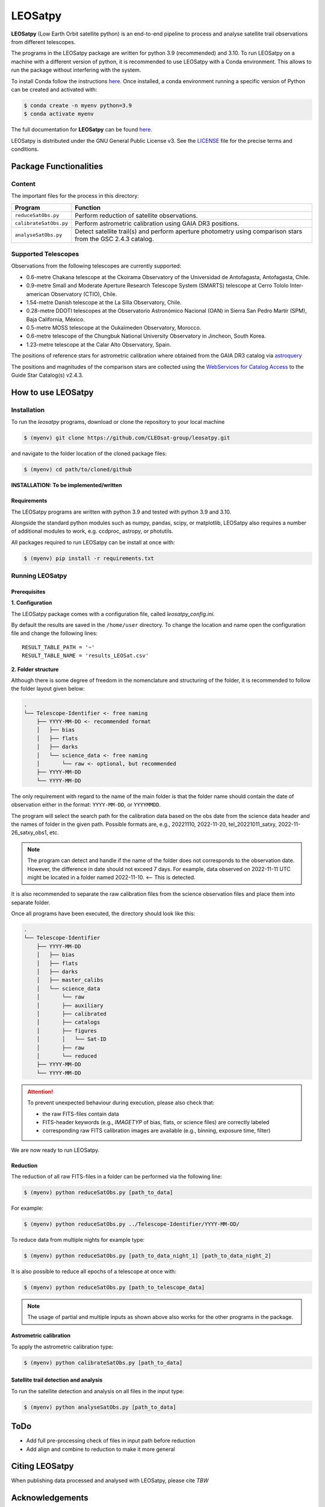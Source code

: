 ========
LEOSatpy
========

**LEOSatpy** (Low Earth Orbit satellite python) is an end-to-end pipeline to process and analyse
satellite trail observations from different telescopes.

The programs in the LEOSatpy package are written for python 3.9 (recommended) and 3.10.
To run LEOSatpy on a machine with a different version of python, it is recommended to use
LEOSatpy with a Conda environment.
This allows to run the package without interfering with the system.

To install Conda follow the instructions
`here <https://conda.io/projects/conda/en/latest/user-guide/install/linux.html>`_.
Once installed, a conda environment running a specific version of Python can be created and activated with:

.. code-block:: sh

    $ conda create -n myenv python=3.9
    $ conda activate myenv


The full documentation for **LEOSatpy** can be found `here <https://docs.readthedocs.io/en/stable/tutorial/>`_.


LEOSatpy is distributed under the GNU General Public License v3. See the
`LICENSE <https://github.com/CLEOsat-group/leosatpy/blob/master/LICENSE>`_ file for the precise terms and conditions.

-----------------------
Package Functionalities
-----------------------

^^^^^^^^^^^^^^^^^^^^
Content
^^^^^^^^^^^^^^^^^^^^

The important files for the process in this directory:

===========================  ==========================================================================
Program                      Function
===========================  ==========================================================================
``reduceSatObs.py``          Perform reduction of satellite observations.
``calibrateSatObs.py``       Perform astrometric calibration using GAIA DR3 positions.
``analyseSatObs.py``         Detect satellite trail(s) and perform aperture photometry using
                             comparison stars from the GSC 2.4.3 catalog.
===========================  ==========================================================================

^^^^^^^^^^^^^^^^^^^^
Supported Telescopes
^^^^^^^^^^^^^^^^^^^^

Observations from the following telescopes are currently supported:

* 0.6-metre Chakana telescope at the Ckoirama Observatory of the Universidad de Antofagasta, Antofagasta, Chile.
* 0.9-metre Small and Moderate Aperture Research Telescope System (SMARTS) telescope
  at Cerro Tololo Inter-american Observatory (CTIO), Chile.
* 1.54-metre Danish telescope at the La Silla Observatory, Chile.
* 0.28-metre DDOTI telescopes at the Observatorio Astronómico Nacional (OAN) in
  Sierra San Pedro Martír (SPM), Baja California, México.
* 0.5-metre MOSS telescope at the Oukaïmeden Observatory, Morocco.
* 0.6-metre telescope of the Chungbuk National University Observatory in Jincheon, South Korea.
* 1.23-metre telescope at the Calar Alto Observatory, Spain.

.. put links to telescopes

The positions of reference stars for astrometric calibration where obtained from the GAIA DR3 catalog via
`astroquery <https://astroquery.readthedocs.io/en/latest/#>`_

The positions and magnitudes of the comparison stars are collected using the
`WebServices for Catalog Access <https://outerspace.stsci.edu/display/GC/WebServices+for+Catalog+Access>`_
to the Guide Star Catalog(s) v2.4.3.

.. `Link <Feedback, comments, questions?_>`_

-------------------
How to use LEOSatpy
-------------------

^^^^^^^^^^^^
Installation
^^^^^^^^^^^^

To run the `leosatpy` programs, download or clone the repository to your local machine

.. code-block:: sh

    $ (myenv) git clone https://github.com/CLEOsat-group/leosatpy.git

and navigate to the folder location of the cloned package files:

.. code-block:: sh

    $ (myenv) cd path/to/cloned/github

**INSTALLATION: To be implemented/written**

""""""""""""
Requirements
""""""""""""

The LEOSatpy programs are written with python 3.9 and tested with python 3.9 and 3.10.

Alongside the standard python modules such as numpy, pandas, scipy, or matplotlib,
LEOSatpy also requires a number of additional modules to work, e.g. ccdproc, astropy, or photutils.

All packages required to run LEOSatpy can be install at once with:

.. code-block:: sh

    $ (myenv) pip install -r requirements.txt


^^^^^^^^^^^^^^^^
Running LEOSatpy
^^^^^^^^^^^^^^^^

"""""""""""""
Prerequisites
"""""""""""""

**1. Configuration**

The LEOSatpy package comes with a configuration file, called `leosatpy_config.ini`.

..    This file allows to change a number of parameter used during the reduction, calibration and analysis.
    Among these are the location and name of the result table holding all collected information and analysis results.

By default the results are saved in the ``/home/user`` directory.
To change the location and name open the configuration file and change the following lines:

::

    RESULT_TABLE_PATH = '~'
    RESULT_TABLE_NAME = 'results_LEOSat.csv'

**2. Folder structure**

Although there is some degree of freedom in the nomenclature and structuring of the folder,
it is recommended to follow the folder layout given below:

.. code-block::

    .
    └── Telescope-Identifier <- free naming
        ├── YYYY-MM-DD <- recommended format
        │   ├── bias
        │   ├── flats
        │   ├── darks
        │   └── science_data <- free naming
        │       └── raw <- optional, but recommended
        ├── YYYY-MM-DD
        └── YYYY-MM-DD

The only requirement with regard to the name of the main folder is
that the folder name should contain the date of observation either in the format: ``YYYY-MM-DD``, or ``YYYYMMDD``.

The program will select the search path for the calibration data based on the obs date from the science data header
and the names of folder in the given path.
Possible formats are, e.g., 20221110, 2022-11-20, tel_20221011_satxy, 2022-11-26_satxy_obs1, etc.

.. note::

    The program can detect and handle if the name of the folder does not corresponds to the observation date.
    However, the difference in date should not exceed 7 days. For example, data observed on 2022-11-11 UTC
    might be located in a folder named 2022-11-10. <-- This is detected.

It is also recommended to separate the raw calibration files from the science observation files
and place them into separate folder.

Once all programs have been executed, the directory should look like this:

.. code-block::

    .
    └── Telescope-Identifier
        ├── YYYY-MM-DD
        │   ├── bias
        │   ├── flats
        │   ├── darks
        │   ├── master_calibs
        │   └── science_data
        │       └── raw
        │       ├── auxiliary
        │       ├── calibrated
        │       ├── catalogs
        │       ├── figures
        │       │   └── Sat-ID
        │       ├── raw
        │       └── reduced
        ├── YYYY-MM-DD
        └── YYYY-MM-DD

.. attention::

    To prevent unexpected behaviour during execution, please also check that:

    * the raw FITS-files contain data
    * FITS-header keywords (e.g., `IMAGETYP` of bias, flats, or science files) are correctly labeled
    * corresponding raw FITS calibration images are available (e.g., binning, exposure time, filter)


We are now ready to run LEOSatpy.

"""""""""
Reduction
"""""""""

The reduction of all raw FITS-files in a folder can be performed via the following line:

.. code-block:: sh

    $ (myenv) python reduceSatObs.py [path_to_data]

For example:

.. code-block:: sh

    $ (myenv) python reduceSatObs.py ../Telescope-Identifier/YYYY-MM-DD/

To reduce data from multiple nights for example type:

.. code-block:: sh

    $ (myenv) python reduceSatObs.py [path_to_data_night_1] [path_to_data_night_2]

It is also possible to reduce all epochs of a telescope at once with:

.. code-block:: sh

    $ (myenv) python reduceSatObs.py [path_to_telescope_data]

.. note::

    The usage of partial and multiple inputs as shown above also works for the other programs in the package.


..    During the reduction the following steps are performed:

        * Image registration and validation
        * Master calibration file creation
        * Removal of instrumental signatures to create and save the reduced FITS-image(s)
        * Save results to result table.

"""""""""""""""""""""""
Astrometric calibration
"""""""""""""""""""""""

To apply the astrometric calibration type:

.. code-block:: sh

    $ (myenv) python calibrateSatObs.py [path_to_data]

..    During the astrometric calibration the following steps are performed:

        * Registration and validation of the reduced FITS-files
        * 2D background estimation and source detection
        * Determination of the pixel scale and detector rotation angle by comparing the detected sources with precise positions from the GAIA eDR3 catalog
        * Update the FITS-files World Coordinate System (WCS) with found transformation.
        * Save results to result table

""""""""""""""""""""""""""""""""""""""
Satellite trail detection and analysis
""""""""""""""""""""""""""""""""""""""

To run the satellite detection and analysis on all files in the input type:

.. code-block:: sh

    $ (myenv) python analyseSatObs.py [path_to_data]

..  During the analysis the following steps are performed:

    * Registration and validation of the calibrated FITS-files
    * `Xu et al. (2015) <https://ui.adsabs.harvard.edu/abs/2015PatRe..48.4012X/abstract>`_
    * Save results to result table

----
ToDo
----

.. * Memory and speed optimizations
* Add full pre-processing check of files in input path before reduction
* Add align and combine to reduction to make it more general


---------------
Citing LEOSatpy
---------------

When publishing data processed and analysed with LEOSatpy, please cite `TBW`

----------------
Acknowledgements
----------------

* funding
* used code sources
* etc.

------------------------------
Feedback, comments, questions?
------------------------------

Please send an e-mail to: `CLEOSat-Group <christian.adam84@gmail.com>`_.

^^^^^^
Author
^^^^^^

Christian Adam
